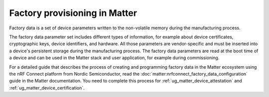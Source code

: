 .. _ug_matter_device_factory_provisioning:

Factory provisioning in Matter
##############################

.. contents::
   :local:
   :depth: 2

Factory data is a set of device parameters written to the non-volatile memory during the manufacturing process.

The factory data parameter set includes different types of information, for example about device certificates, cryptographic keys, device identifiers, and hardware.
All those parameters are vendor-specific and must be inserted into a device's persistent storage during the manufacturing process.
The factory data parameters are read at the boot time of a device and can be used in the Matter stack and user application, for example during commissioning.

For a detailed guide that describes the process of creating and programming factory data in the Matter ecosystem using the nRF Connect platform from Nordic Semiconductor, read the :doc:`matter:nrfconnect_factory_data_configuration` guide in the Matter documentation.
You need to complete this process for :ref:`ug_matter_device_attestation` and :ref:`ug_matter_device_certification`.
